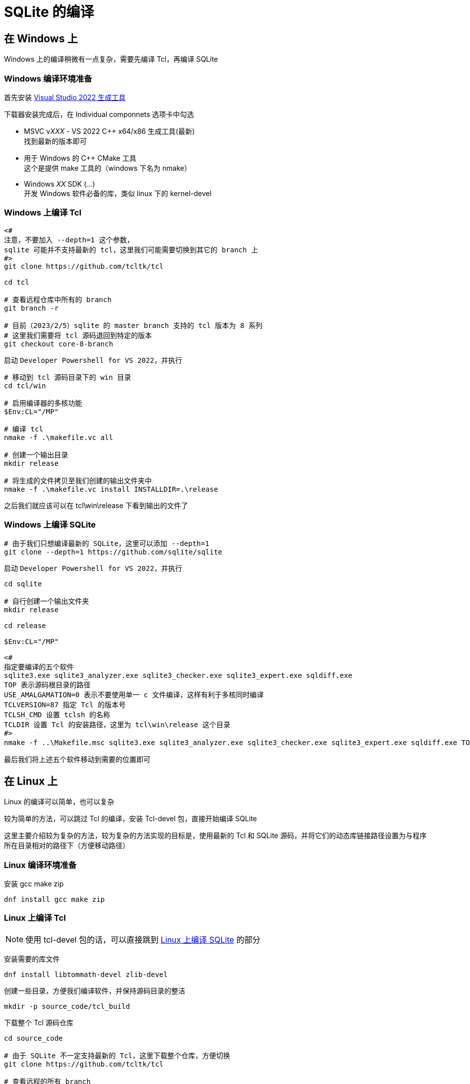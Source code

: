 = SQLite 的编译

== 在 Windows 上

Windows 上的编译稍微有一点复杂，需要先编译 Tcl，再编译 SQLite

=== Windows 编译环境准备

首先安装 link:https://visualstudio.microsoft.com/zh-hans/downloads/#build-tools-for-visual-studio-2022[Visual Studio 2022 生成工具]

下载器安装完成后，在 Individual componnets 选项卡中勾选

* MSVC v__XXX__ - VS 2022 C++ x64/x86 生成工具(最新) +
找到最新的版本即可
* 用于 Windows 的 C++ CMake 工具 +
这个是提供 make 工具的（windows 下名为 nmake）
* Windows __XX__ SDK (__...__) +
开发 Windows 软件必备的库，类似 linux 下的 kernel-devel

=== Windows 上编译 Tcl

[source, powershell]
----
<#
注意，不要加入 --depth=1 这个参数，
sqlite 可能并不支持最新的 tcl，这里我们可能需要切换到其它的 branch 上
#>
git clone https://github.com/tcltk/tcl

cd tcl

# 查看远程仓库中所有的 branch
git branch -r

# 目前（2023/2/5）sqlite 的 master branch 支持的 tcl 版本为 8 系列
# 这里我们需要将 tcl 源码退回到特定的版本
git checkout core-8-branch
----

启动 `Developer Powershell for VS 2022`，并执行

[source, powershell]
----
# 移动到 tcl 源码目录下的 win 目录
cd tcl/win

# 启用编译器的多核功能
$Env:CL="/MP"

# 编译 tcl
nmake -f .\makefile.vc all

# 创建一个输出目录
mkdir release

# 将生成的文件拷贝至我们创建的输出文件夹中
nmake -f .\makefile.vc install INSTALLDIR=.\release
----

之后我们就应该可以在 tcl\win\release 下看到输出的文件了

=== Windows 上编译 SQLite

[source, powershell]
----
# 由于我们只想编译最新的 SQLite，这里可以添加 --depth=1
git clone --depth=1 https://github.com/sqlite/sqlite
----

启动 `Developer Powershell for VS 2022`，并执行

[source, powershell]
----
cd sqlite

# 自行创建一个输出文件夹
mkdir release

cd release

$Env:CL="/MP"

<#
指定要编译的五个软件
sqlite3.exe sqlite3_analyzer.exe sqlite3_checker.exe sqlite3_expert.exe sqldiff.exe
TOP 表示源码根目录的路径
USE_AMALGAMATION=0 表示不要使用单一 c 文件编译，这样有利于多核同时编译
TCLVERSION=87 指定 Tcl 的版本号
TCLSH_CMD 设置 tclsh 的名称
TCLDIR 设置 Tcl 的安装路径，这里为 tcl\win\release 这个目录
#>
nmake -f ..\Makefile.msc sqlite3.exe sqlite3_analyzer.exe sqlite3_checker.exe sqlite3_expert.exe sqldiff.exe TOP=.. USE_AMALGAMATION=0 TCLVERSION=87 TCLSH_CMD=<tcl 的 release 的 bin 目录>\tclsh87.exe TCLDIR=<tcl 的 release 目录>
----

最后我们将上述五个软件移动到需要的位置即可

== 在 Linux 上

Linux 的编译可以简单，也可以复杂

较为简单的方法，可以跳过 Tcl 的编译，安装 Tcl-devel 包，直接开始编译 SQLite

这里主要介绍较为复杂的方法，较为复杂的方法实现的目标是，使用最新的 Tcl 和 SQLite 源码，并将它们的动态库链接路径设置为与程序所在目录相对的路径下（方便移动路径）

=== Linux 编译环境准备

安装 gcc make zip

[source, bash]
----
dnf install gcc make zip
----

=== Linux 上编译 Tcl

[NOTE]
====
使用 tcl-devel 包的话，可以直接跳到 <<Linux 上编译 SQLite>> 的部分
====

安装需要的库文件

[source, bash]
----
dnf install libtommath-devel zlib-devel
----

创建一些目录，方便我们编译软件，并保持源码目录的整洁

[source, bash]
----
mkdir -p source_code/tcl_build
----

下载整个 Tcl 源码仓库

[source, bash]
----
cd source_code

# 由于 SQLite 不一定支持最新的 Tcl，这里下载整个仓库，方便切换
git clone https://github.com/tcltk/tcl

# 查看远程的所有 branch
git branch -r

# 目前（2023/2/5）sqlite 的 master branch 支持的 tcl 版本为 8 系列
# 这里我们需要将 tcl 源码退回到特定的版本
git checkout core-8-branch
----

配置，并编译 Tcl

[source, bash]
----
cd tcl_build

# prefix 移除默认的安装前缀 /usr/local
# LDFLAGS 提示 runpath 基于程序的路径查找动态库文件
../tcl/unix/configure --enable-64bit --prefix='' LDFLAGS='-Wl,-rpath,\$$ORIGIN/../lib'

# 如果有多个 CPU 核心，可以添加 -j<线程数> 来多线程编译
make all

# 安装到 source_code/local 路径下
# 会自动生成 bin include lib share 等目录
make install DESTDIR="$(pwd)/../local"
----

=== Linux 上编译 SQLite

安装需要的库文件

[source, bash]
----
dnf install readline-devel
----

创建一些目录，方便我们编译软件，并保持源码目录的整洁

[source, bash]
----
# 如果未编译 tcl，则创建这个文件夹
# mkdir source_code

cd source_code

mkdir sqlite_build
----

配置并编译 SQLite

[source, bash]
.简单方案：使用 dnf 安装的 tcl-devel 编译 SQLite
----
dnf install tcl-devel

cd sqlite_build

# disable-amalgamation 关闭合并为单一源码，让源码文件逐个编译，这样可以并行编译，充分利用多核 CPU 的性能
# enable-all enable-tempstore enable-update-limit 启用 SQLite 内置的一些功能
../sqlite/configure --disable-amalgamation --enable-all --enable-tempstore --enable-update-limit --disable-static

# 如果有多个 CPU 核心，可以添加 -j<线程数> 来多线程编译
make sqlite3 sqldiff sqlite3_analyzer sqlite3_checker sqlite3_expert

# 之后拷贝走上面 5 个程序即可
----

[source, bash]
.复杂方案：手动编译 Tcl 之后，编译 SQLite 的操作
----
cd sqlite_build

# disable-amalgamation 关闭合并为单一源码，让源码文件逐个编译，这样可以并行编译，充分利用多核 CPU 的性能
# enable-all enable-tempstore enable-update-limit 启用 SQLite 内置的一些功能
# disable-static 不要生成 libsqlite.a 文件，减少编译时间
# prefix 移除默认的安装前缀 /usr/local
# TCLSH_CMD 指定 tclsh 二进制文件的路径，SQLite 编译时会用到
# TCLLIBDIR 指定安装 SQLite-Tcl 插件的位置
# CPPFLAGS 手动指定 tcl.h 文件的位置
# LDFLAGS 手动指定 libtclX.X.so 文件的位置，并提示 runpath 基于程序的路径查找动态库文件
../sqlite/configure --disable-amalgamation --enable-all --enable-tempstore --enable-update-limit --disable-static --prefix='' TCLSH_CMD="../local/bin/tclsh8.7" TCLLIBDIR='/lib' CPPFLAGS='-I../local/include' LDFLAGS='-L../local/lib -Wl,-rpath,\$$ORIGIN/../lib'

# 指定要编译的五个软件
# 如果有多个 CPU 核心，可以添加 -j<线程数> 来多线程编译
make all sqldiff sqlite3_analyzer sqlite3_checker sqlite3_expert

# 安装到 source_code/local 路径下
# 此时会与 tcl 的文件放置在一起
make install DESTDIR="$(pwd)/../sqlite_release"

# 拷贝额外生成的文件到 source_code/local 下
cp sqldiff sqlite3_analyzer sqlite3_checker sqlite3_expert ../local/bin

# 最后，可以直接执行 source_code/local/bin 下的软件，或将 local 文件夹移动到更统一的位置（比如 /opt 下），并设置 PATH 路径
----
